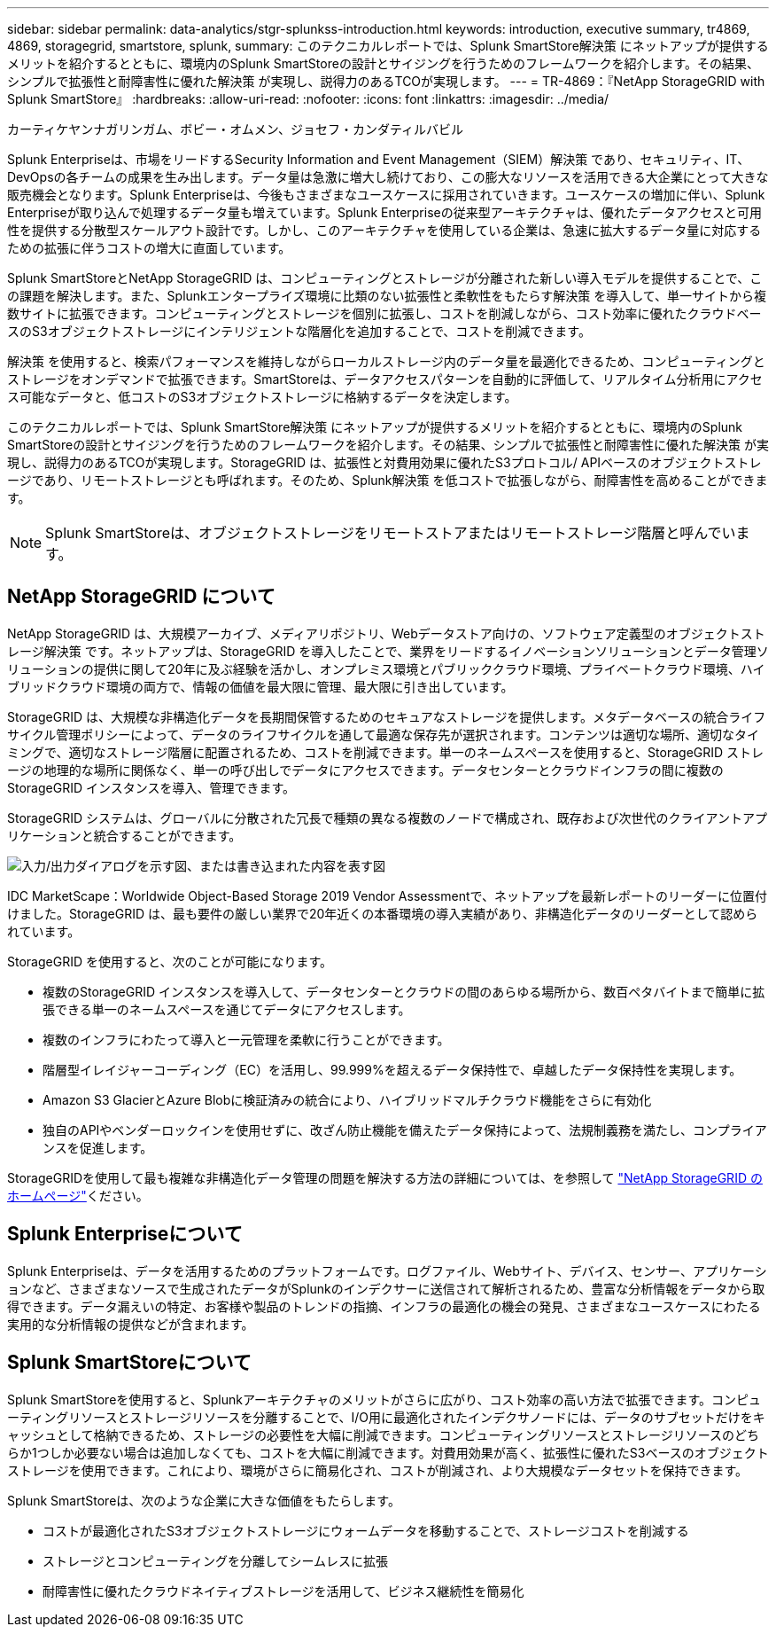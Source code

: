 ---
sidebar: sidebar 
permalink: data-analytics/stgr-splunkss-introduction.html 
keywords: introduction, executive summary, tr4869, 4869, storagegrid, smartstore, splunk, 
summary: このテクニカルレポートでは、Splunk SmartStore解決策 にネットアップが提供するメリットを紹介するとともに、環境内のSplunk SmartStoreの設計とサイジングを行うためのフレームワークを紹介します。その結果、シンプルで拡張性と耐障害性に優れた解決策 が実現し、説得力のあるTCOが実現します。 
---
= TR-4869：『NetApp StorageGRID with Splunk SmartStore』
:hardbreaks:
:allow-uri-read: 
:nofooter: 
:icons: font
:linkattrs: 
:imagesdir: ../media/


カーティケヤンナガリンガム、ボビー・オムメン、ジョセフ・カンダティルバビル

[role="lead"]
Splunk Enterpriseは、市場をリードするSecurity Information and Event Management（SIEM）解決策 であり、セキュリティ、IT、DevOpsの各チームの成果を生み出します。データ量は急激に増大し続けており、この膨大なリソースを活用できる大企業にとって大きな販売機会となります。Splunk Enterpriseは、今後もさまざまなユースケースに採用されていきます。ユースケースの増加に伴い、Splunk Enterpriseが取り込んで処理するデータ量も増えています。Splunk Enterpriseの従来型アーキテクチャは、優れたデータアクセスと可用性を提供する分散型スケールアウト設計です。しかし、このアーキテクチャを使用している企業は、急速に拡大するデータ量に対応するための拡張に伴うコストの増大に直面しています。

Splunk SmartStoreとNetApp StorageGRID は、コンピューティングとストレージが分離された新しい導入モデルを提供することで、この課題を解決します。また、Splunkエンタープライズ環境に比類のない拡張性と柔軟性をもたらす解決策 を導入して、単一サイトから複数サイトに拡張できます。コンピューティングとストレージを個別に拡張し、コストを削減しながら、コスト効率に優れたクラウドベースのS3オブジェクトストレージにインテリジェントな階層化を追加することで、コストを削減できます。

解決策 を使用すると、検索パフォーマンスを維持しながらローカルストレージ内のデータ量を最適化できるため、コンピューティングとストレージをオンデマンドで拡張できます。SmartStoreは、データアクセスパターンを自動的に評価して、リアルタイム分析用にアクセス可能なデータと、低コストのS3オブジェクトストレージに格納するデータを決定します。

このテクニカルレポートでは、Splunk SmartStore解決策 にネットアップが提供するメリットを紹介するとともに、環境内のSplunk SmartStoreの設計とサイジングを行うためのフレームワークを紹介します。その結果、シンプルで拡張性と耐障害性に優れた解決策 が実現し、説得力のあるTCOが実現します。StorageGRID は、拡張性と対費用効果に優れたS3プロトコル/ APIベースのオブジェクトストレージであり、リモートストレージとも呼ばれます。そのため、Splunk解決策 を低コストで拡張しながら、耐障害性を高めることができます。


NOTE: Splunk SmartStoreは、オブジェクトストレージをリモートストアまたはリモートストレージ階層と呼んでいます。



== NetApp StorageGRID について

NetApp StorageGRID は、大規模アーカイブ、メディアリポジトリ、Webデータストア向けの、ソフトウェア定義型のオブジェクトストレージ解決策 です。ネットアップは、StorageGRID を導入したことで、業界をリードするイノベーションソリューションとデータ管理ソリューションの提供に関して20年に及ぶ経験を活かし、オンプレミス環境とパブリッククラウド環境、プライベートクラウド環境、ハイブリッドクラウド環境の両方で、情報の価値を最大限に管理、最大限に引き出しています。

StorageGRID は、大規模な非構造化データを長期間保管するためのセキュアなストレージを提供します。メタデータベースの統合ライフサイクル管理ポリシーによって、データのライフサイクルを通して最適な保存先が選択されます。コンテンツは適切な場所、適切なタイミングで、適切なストレージ階層に配置されるため、コストを削減できます。単一のネームスペースを使用すると、StorageGRID ストレージの地理的な場所に関係なく、単一の呼び出しでデータにアクセスできます。データセンターとクラウドインフラの間に複数のStorageGRID インスタンスを導入、管理できます。

StorageGRID システムは、グローバルに分散された冗長で種類の異なる複数のノードで構成され、既存および次世代のクライアントアプリケーションと統合することができます。

image:stgr-splunkss-image1.png["入力/出力ダイアログを示す図、または書き込まれた内容を表す図"]

IDC MarketScape：Worldwide Object-Based Storage 2019 Vendor Assessmentで、ネットアップを最新レポートのリーダーに位置付けました。StorageGRID は、最も要件の厳しい業界で20年近くの本番環境の導入実績があり、非構造化データのリーダーとして認められています。

StorageGRID を使用すると、次のことが可能になります。

* 複数のStorageGRID インスタンスを導入して、データセンターとクラウドの間のあらゆる場所から、数百ペタバイトまで簡単に拡張できる単一のネームスペースを通じてデータにアクセスします。
* 複数のインフラにわたって導入と一元管理を柔軟に行うことができます。
* 階層型イレイジャーコーディング（EC）を活用し、99.999%を超えるデータ保持性で、卓越したデータ保持性を実現します。
* Amazon S3 GlacierとAzure Blobに検証済みの統合により、ハイブリッドマルチクラウド機能をさらに有効化
* 独自のAPIやベンダーロックインを使用せずに、改ざん防止機能を備えたデータ保持によって、法規制義務を満たし、コンプライアンスを促進します。


StorageGRIDを使用して最も複雑な非構造化データ管理の問題を解決する方法の詳細については、を参照して https://www.netapp.com/data-storage/storagegrid/["NetApp StorageGRID のホームページ"^]ください。



== Splunk Enterpriseについて

Splunk Enterpriseは、データを活用するためのプラットフォームです。ログファイル、Webサイト、デバイス、センサー、アプリケーションなど、さまざまなソースで生成されたデータがSplunkのインデクサーに送信されて解析されるため、豊富な分析情報をデータから取得できます。データ漏えいの特定、お客様や製品のトレンドの指摘、インフラの最適化の機会の発見、さまざまなユースケースにわたる実用的な分析情報の提供などが含まれます。



== Splunk SmartStoreについて

Splunk SmartStoreを使用すると、Splunkアーキテクチャのメリットがさらに広がり、コスト効率の高い方法で拡張できます。コンピューティングリソースとストレージリソースを分離することで、I/O用に最適化されたインデクサノードには、データのサブセットだけをキャッシュとして格納できるため、ストレージの必要性を大幅に削減できます。コンピューティングリソースとストレージリソースのどちらか1つしか必要ない場合は追加しなくても、コストを大幅に削減できます。対費用効果が高く、拡張性に優れたS3ベースのオブジェクトストレージを使用できます。これにより、環境がさらに簡易化され、コストが削減され、より大規模なデータセットを保持できます。

Splunk SmartStoreは、次のような企業に大きな価値をもたらします。

* コストが最適化されたS3オブジェクトストレージにウォームデータを移動することで、ストレージコストを削減する
* ストレージとコンピューティングを分離してシームレスに拡張
* 耐障害性に優れたクラウドネイティブストレージを活用して、ビジネス継続性を簡易化

